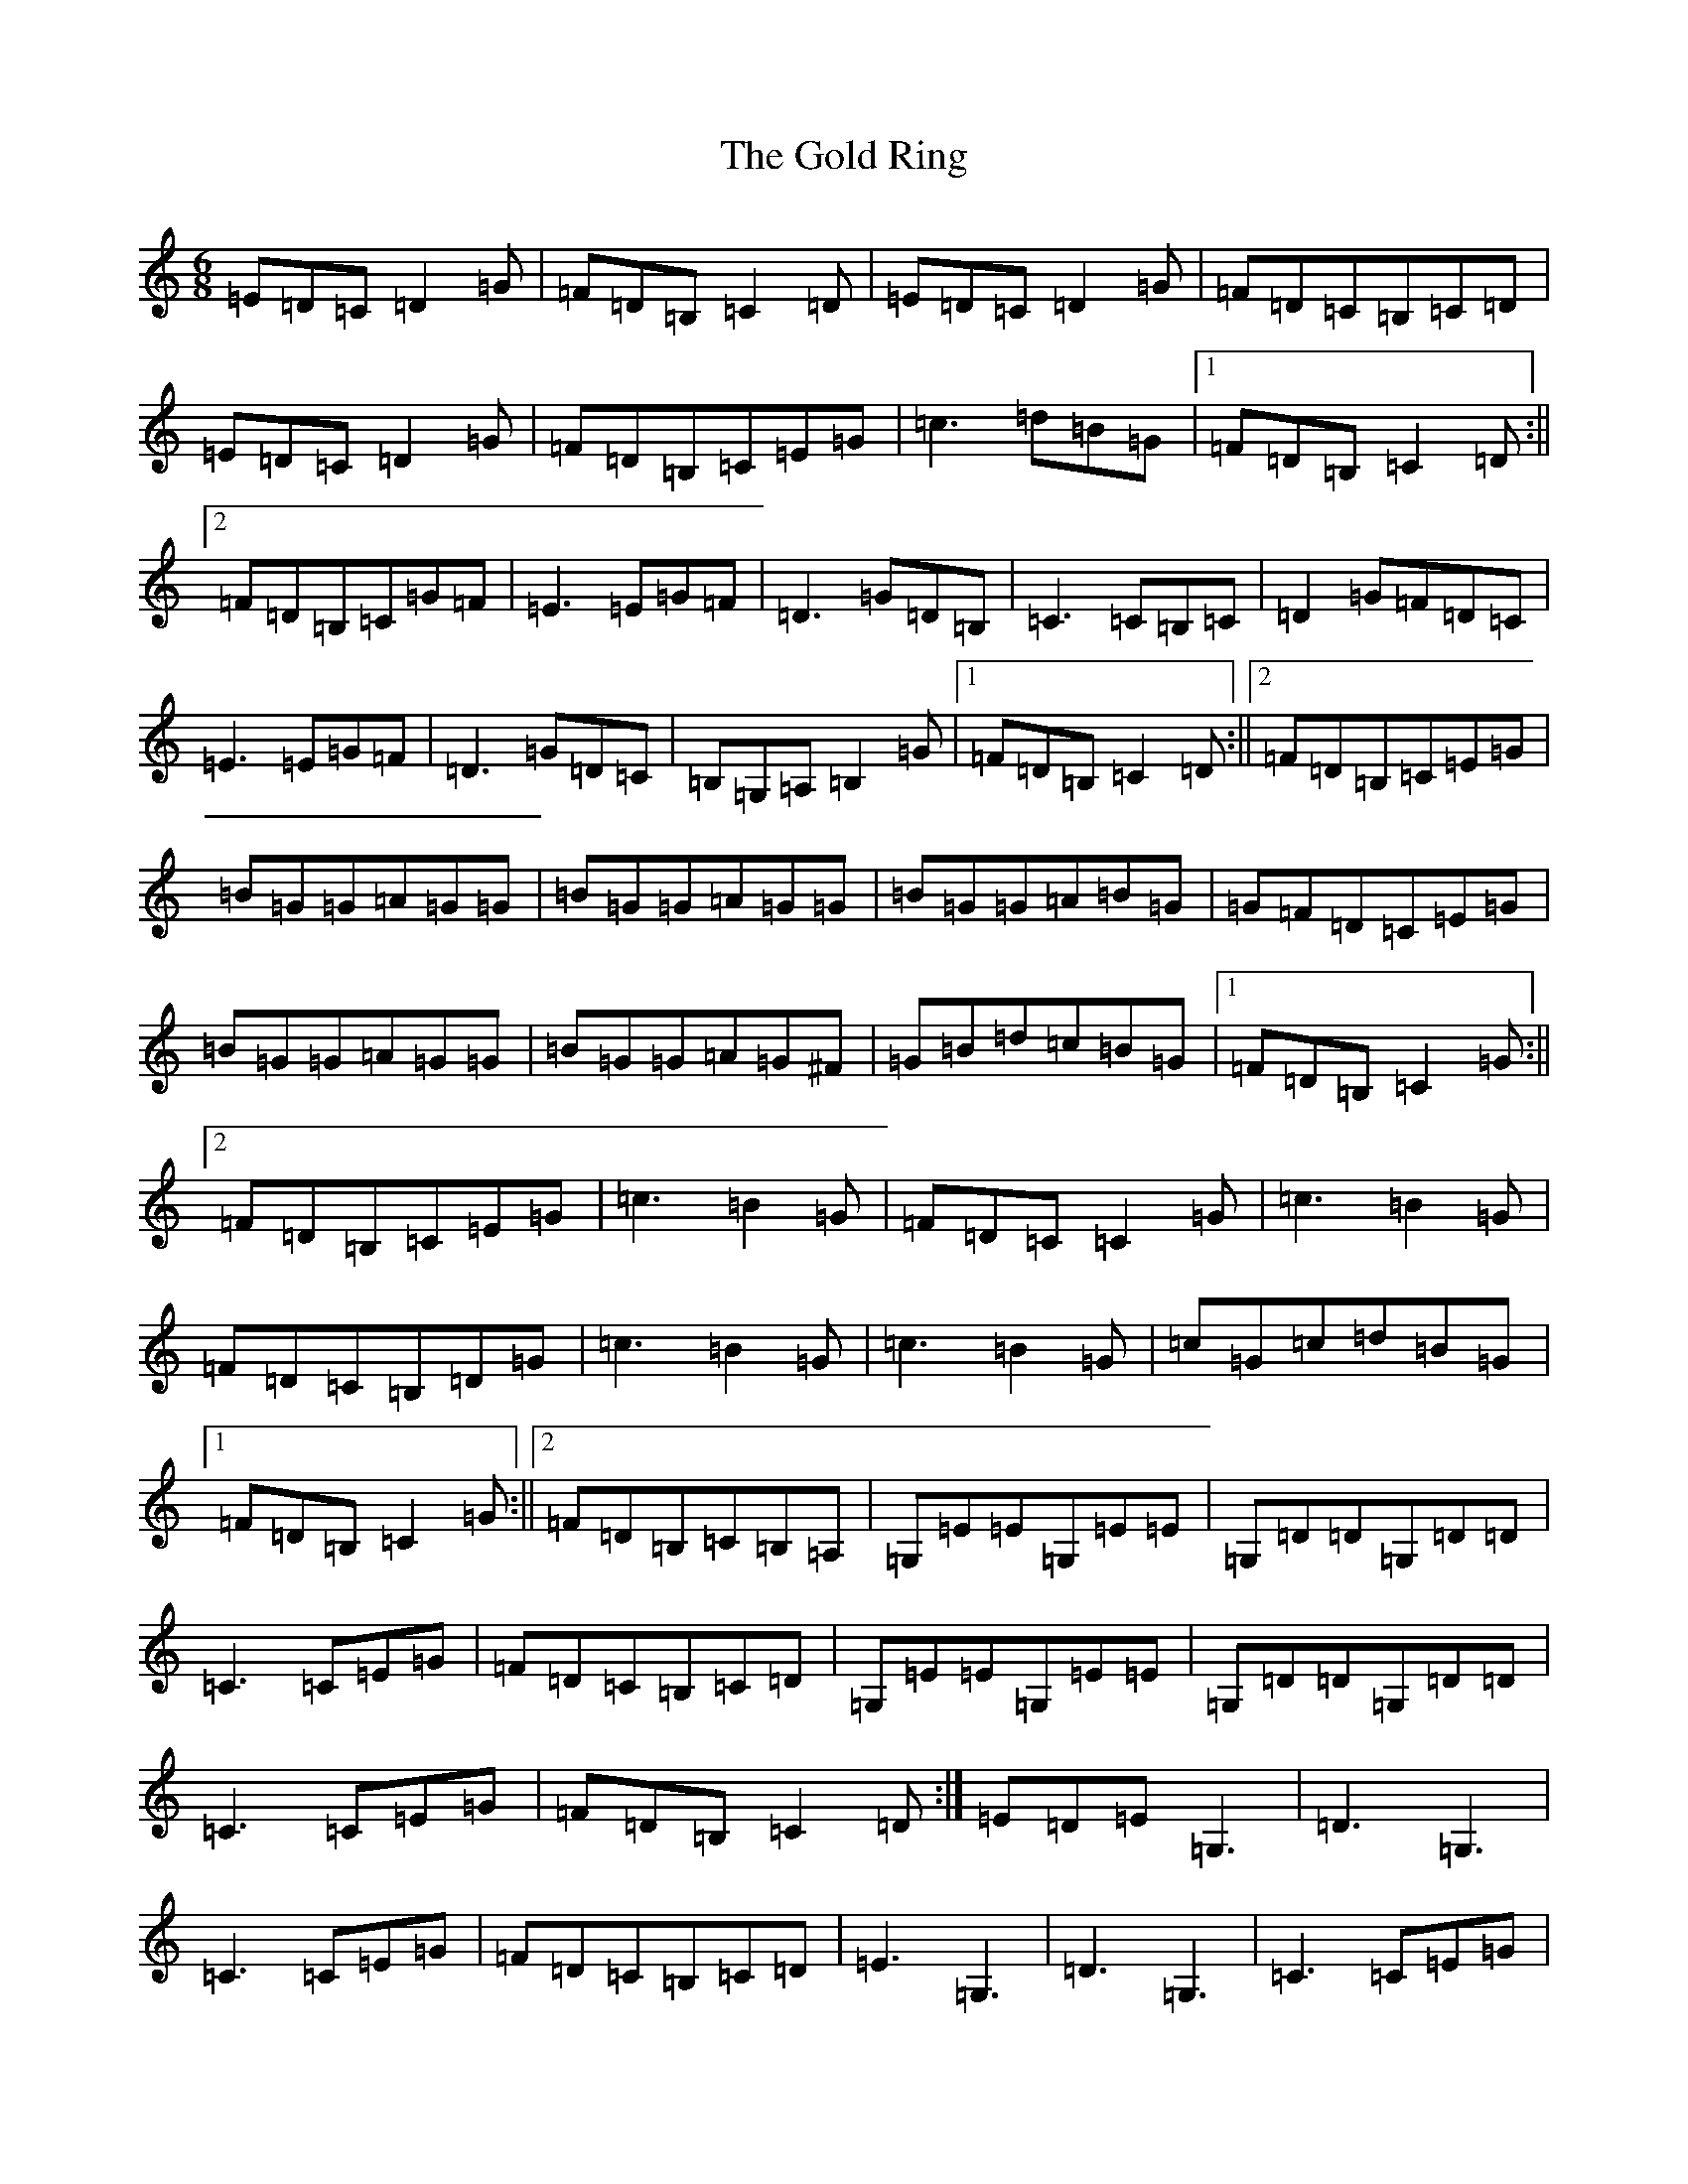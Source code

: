 X: 8174
T: Gold Ring, The
S: https://thesession.org/tunes/37#setting24911
R: jig
M:6/8
L:1/8
K: C Major
=E=D=C=D2=G|=F=D=B,=C2=D|=E=D=C=D2=G|=F=D=C=B,=C=D|=E=D=C=D2=G|=F=D=B,=C=E=G|=c3=d=B=G|1=F=D=B,=C2=D:||2=F=D=B,=C=G=F|=E3=E=G=F|=D3=G=D=B,|=C3=C=B,=C|=D2=G=F=D=C|=E3=E=G=F|=D3=G=D=C|=B,=G,=A,=B,2=G|1=F=D=B,=C2=D:||2=F=D=B,=C=E=G|=B=G=G=A=G=G|=B=G=G=A=G=G|=B=G=G=A=B=G|=G=F=D=C=E=G|=B=G=G=A=G=G|=B=G=G=A=G^F|=G=B=d=c=B=G|1=F=D=B,=C2=G:||2=F=D=B,=C=E=G|=c3=B2=G|=F=D=C=C2=G|=c3=B2=G|=F=D=C=B,=D=G|=c3=B2=G|=c3=B2=G|=c=G=c=d=B=G|1=F=D=B,=C2=G:||2=F=D=B,=C=B,=A,|=G,=E=E=G,=E=E|=G,=D=D=G,=D=D|=C3=C=E=G|=F=D=C=B,=C=D|=G,=E=E=G,=E=E|=G,=D=D=G,=D=D|=C3=C=E=G|=F=D=B,=C2=D:|=E=D=E=G,3|=D3=G,3|=C3=C=E=G|=F=D=C=B,=C=D|=E3=G,3|=D3=G,3|=C3=C=E=G|=F=D=B,=C2=D:|=E2=C=D2=C|=G2=C=C2=D|=E2=C=D2=C|=F=D=C=B,=C=D|=E=D=C=D=C=B,|=C=B,=A,=B,=D=G|=B=d=B=B=A=G|1=F=D=B,=C2=D:||2=F=D=B,=C3|